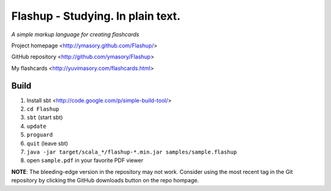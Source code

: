 ==================================
Flashup - Studying. In plain text.
==================================

*A simple markup language for creating flashcards*

Project homepage <http://ymasory.github.com/Flashup/>

GitHub repository <http://github.com/ymasory/Flashup>

My flashcards <http://yuvimasory.com/flashcards.html>


Build
===== 
1. Install sbt <http://code.google.com/p/simple-build-tool/>
2. ``cd Flashup``
3. ``sbt`` (start sbt)
4. ``update``
5. ``proguard``
6. ``quit`` (leave sbt)
7. ``java -jar target/scala_*/flashup-*.min.jar samples/sample.flashup``
8. open ``sample.pdf`` in your favorite PDF viewer

**NOTE**: The bleeding-edge version in the repository may not work. Consider using the most recent tag in the Git repository by clicking the GitHub downloads button on the repo hompage.